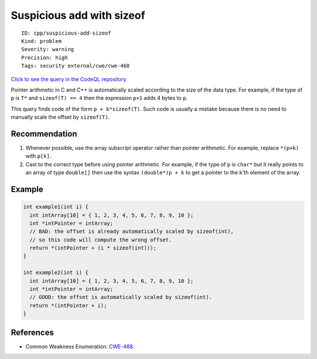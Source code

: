 Suspicious add with sizeof
==========================

::

    ID: cpp/suspicious-add-sizeof
    Kind: problem
    Severity: warning
    Precision: high
    Tags: security external/cwe/cwe-468

`Click to see the query in the CodeQL
repository <https://github.com/github/codeql/tree/main/cpp/ql/src/Security/CWE/CWE-468/SuspiciousAddWithSizeof.ql>`__

Pointer arithmetic in C and C++ is automatically scaled according to the
size of the data type. For example, if the type of ``p`` is ``T*`` and
``sizeof(T) == 4`` then the expression ``p+1`` adds 4 bytes to ``p``.

This query finds code of the form ``p + k*sizeof(T)``. Such code is
usually a mistake because there is no need to manually scale the offset
by ``sizeof(T)``.

Recommendation
--------------

1. Whenever possible, use the array subscript operator rather than
   pointer arithmetic. For example, replace ``*(p+k)`` with ``p[k]``.
2. Cast to the correct type before using pointer arithmetic. For
   example, if the type of ``p`` is ``char*`` but it really points to an
   array of type ``double[]`` then use the syntax ``(double*)p + k`` to
   get a pointer to the ``k``'th element of the array.

Example
-------

.. code:: cpp

    int example1(int i) {
      int intArray[10] = { 1, 2, 3, 4, 5, 6, 7, 8, 9, 10 };
      int *intPointer = intArray;
      // BAD: the offset is already automatically scaled by sizeof(int),
      // so this code will compute the wrong offset.
      return *(intPointer + (i * sizeof(int)));
    }

    int example2(int i) {
      int intArray[10] = { 1, 2, 3, 4, 5, 6, 7, 8, 9, 10 };
      int *intPointer = intArray;
      // GOOD: the offset is automatically scaled by sizeof(int).
      return *(intPointer + i);
    }

References
----------

-  Common Weakness Enumeration:
   `CWE-468 <https://cwe.mitre.org/data/definitions/468.html>`__.
